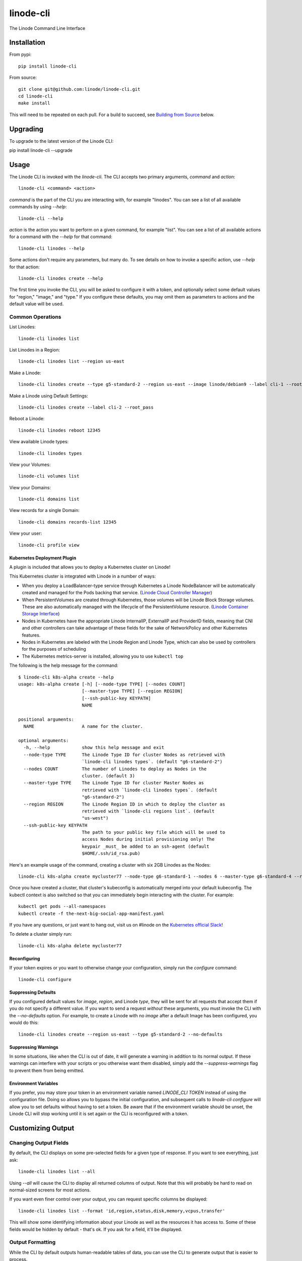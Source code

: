 linode-cli
==========

The Linode Command Line Interface

.. image:: https://raw.githubusercontent.com/linode/linode-cli/master/demo.gif

Installation
------------

From pypi::

   pip install linode-cli

From source::

   git clone git@github.com:linode/linode-cli.git
   cd linode-cli
   make install

This will need to be repeated on each pull.  For a build to succeed, see
`Building from Source`_ below.

.. _Building from Source: #building-from-source

Upgrading
---------

To upgrade to the latest version of the Linode CLI::

pip install linode-cli --upgrade

Usage
-----

The Linode CLI is invoked with the `linode-cli`.  The CLI accepts two primary
arguments, *command*  and *action*::

   linode-cli <command> <action>

*command* is the part of the CLI you are interacting with, for example "linodes".
You can see a list of all available commands by using `--help`::

   linode-cli --help

*action* is the action you want to perform on a given command, for example "list".
You can see a list of all available actions for a command with the `--help` for
that command::

   linode-cli linodes --help

Some actions don't require any parameters, but many do.  To see details on how
to invoke a specific action, use `--help` for that action::

   linode-cli linodes create --help

The first time you invoke the CLI, you will be asked to configure it with a
token, and optionally select some default values for "region," "image," and "type."
If you configure these defaults, you may omit them as parameters to actions
and the default value will be used.

Common Operations
^^^^^^^^^^^^^^^^^

List Linodes::

   linode-cli linodes list

List Linodes in a Region::

   linode-cli linodes list --region us-east

Make a Linode::

   linode-cli linodes create --type g5-standard-2 --region us-east --image linode/debian9 --label cli-1 --root_pass

Make a Linode using Default Settings::

   linode-cli linodes create --label cli-2 --root_pass

Reboot a Linode::

   linode-cli linodes reboot 12345

View available Linode types::

   linode-cli linodes types

View your Volumes::

   linode-cli volumes list

View your Domains::

   linode-cli domains list

View records for a single Domain::

   linode-cli domains records-list 12345

View your user::

   linode-cli profile view

Kubernetes Deployment Plugin
""""""""""""""""""""""""""""

A plugin is included that allows you to deploy a Kubernetes cluster on Linode!

This Kubernetes cluster is integrated with Linode in a number of ways:

* When you deploy a LoadBalancer-type service through Kubernetes a Linode
  NodeBalancer will be automatically created and managed for the Pods backing
  that service. (`Linode Cloud Controller Manager`_)
* When PersistentVolumes are created through Kubernetes, those volumes will be
  Linode Block Storage volumes. These are also automatically managed with the
  lifecycle of the PersistentVolume resource. (`Linode Container Storage
  Interface`_)
* Nodes in Kubernetes have the appropriate Linode InternalIP, ExternalIP and
  ProviderID fields, meaning that CNI and other controllers can take advantage
  of these fields for the sake of NetworkPolicy and other Kubernetes features.
* Nodes in Kubernetes are labeled with the Linode Region and Linode Type, which
  can also be used by controllers for the purposes of scheduling
* The Kubernetes metrics-server is installed, allowing you to use ``kubectl top``

The following is the help message for the command::

   $ linode-cli k8s-alpha create --help
   usage: k8s-alpha create [-h] [--node-type TYPE] [--nodes COUNT]
                           [--master-type TYPE] [--region REGION]
                           [--ssh-public-key KEYPATH]
                           NAME
   
   positional arguments:
     NAME                  A name for the cluster.
   
   optional arguments:
     -h, --help            show this help message and exit
     --node-type TYPE      The Linode Type ID for cluster Nodes as retrieved with
                           `linode-cli linodes types`. (default "g6-standard-2")
     --nodes COUNT         The number of Linodes to deploy as Nodes in the
                           cluster. (default 3)
     --master-type TYPE    The Linode Type ID for cluster Master Nodes as
                           retrieved with `linode-cli linodes types`. (default
                           "g6-standard-2")
     --region REGION       The Linode Region ID in which to deploy the cluster as
                           retrieved with `linode-cli regions list`. (default
                           "us-west")
     --ssh-public-key KEYPATH
                           The path to your public key file which will be used to
                           access Nodes during initial provisioning only! The
                           keypair _must_ be added to an ssh-agent (default
                           $HOME/.ssh/id_rsa.pub)

Here's an example usage of the command, creating a cluster with six 2GB Linodes as
the Nodes::

   linode-cli k8s-alpha create mycluster77 --node-type g6-standard-1 --nodes 6 --master-type g6-standard-4 --region us-east --ssh-public-key $HOME/.ssh/id_rsa.pub

Once you have created a cluster, that cluster's kubeconfig is automatically merged into
your default kubeconfig. The kubectl context is also switched so that you can immediately begin
interacting with the cluster. For example::

   kubectl get pods --all-namespaces
   kubectl create -f the-next-big-social-app-manifest.yaml

If you have any questions, or just want to hang out, visit us on #linode on the `Kubernetes official Slack`_!

.. _Kubernetes official Slack: http://slack.k8s.io/
.. _Linode Cloud Controller Manager: https://github.com/linode/linode-cloud-controller-manager
.. _Linode Container Storage Interface: https://github.com/linode/linode-blockstorage-csi-driver

To delete a cluster simply run::

   linode-cli k8s-alpha delete mycluster77

Reconfiguring
"""""""""""""

If your token expires or you want to otherwise change your configuration, simply
run the *configure* command::

   linode-cli configure

Suppressing Defaults
""""""""""""""""""""

If you configured default values for `image`, `region`, and Linode `type`, they
will be sent for all requests that accept them if you do not specify a different
value.  If you want to send a request *without* these arguments, you must invoke
the CLI with the `--no-defaults` option.  For example, to create a Linode with
no `image` after a default Image has been configured, you would do this::

   linode-cli linodes create --region us-east --type g5-standard-2 --no-defaults

Suppressing Warnings
""""""""""""""""""""

In some situations, like when the CLI is out of date, it will generate a warning
in addition to its normal output.  If these warnings can interfere with your
scripts or you otherwise want them disabled, simply add the `--suppress-warnings`
flag to prevent them from being emitted.

Environment Variables
"""""""""""""""""""""

If you prefer, you may store your token in an environment variable named
`LINODE_CLI TOKEN` instead of using the configuration file.  Doing so allows you
to bypass the initial configuration, and subsequent calls to `linode-cli configure`
will allow you to set defaults without having to set a token.  Be aware that if
the environment variable should be unset, the Linode CLI will stop working until
it is set again or the CLI is reconfigured with a token.

Customizing Output
------------------

Changing Output Fields
^^^^^^^^^^^^^^^^^^^^^^

By default, the CLI displays on some pre-selected fields for a given type of
response.  If you want to see everything, just ask::

   linode-cli linodes list --all

Using `--all` will cause the CLI to display all returned columns of output.
Note that this will probably be hard to read on normal-sized screens for most
actions.

If you want even finer control over your output, you can request specific columns
be displayed::

   linode-cli linodes list --format 'id,region,status,disk,memory,vcpus,transfer'

This will show some identifying information about your Linode as well as the
resources it has access to.  Some of these fields would be hidden by default -
that's ok.  If you ask for a field, it'll be displayed.

Output Formatting
^^^^^^^^^^^^^^^^^

While the CLI by default outputs human-readable tables of data, you can use the
CLI to generate output that is easier to process.

Machine Readable Output
"""""""""""""""""""""""

To get more machine-readable output, simply request it::

   linode-cli linodes list --text

If a tab is a bad delimiter, you can configure that as well::

  linode-cli linodes list --text --delimiter ';'

You may also disable header rows (in any output format)::

   linode-cli linodes list --no-headers --text

JSON Output
"""""""""""

To get JSON output from the CLI, simple request it::

   linode-cli linodes list --json --all

While the `--all` is optional, you probably want to see all output fields in
your JSON output.  If you want your JSON pretty-printed, we can do that too::

   linode-cli linodes list --json --pretty --all

Building from Source
--------------------

In order to successfully build the CLI, your system will require the following:

 * The ``make`` command
 * ``python`` and ``python3`` (both versions are required to build a package)
 * ``pip`` and ``pip3`` (to install ``requirements.txt`` for both python versions)

Before attempting a build, install python dependencies like this::

   make requirements

Once everything is set up, you can initiate a build like so::

    make build

If desired, you may pass in ``SPEC=/path/to/openapi-spec`` when running ``build``
or ``install``.  This can be a URL or a path to a local spec, and that spec will
be used when generating the CLI.  A yaml or json file is accepted.

To install the package as part of the build process, use this command::

   make install PYTHON=3

When using ``install``, the ``PYTHON`` argument is optional - if provided, it
will install the CLI for that version of python.  Valid values are ``2`` and
``3``, and it will default to ``3``.

Testing 
-------

**WARNING!** Running the CLI tests will remove all linodes and data associated
with the account. It is only recommended to run these tests if you are an advanced
user.

Installation
^^^^^^^^^^^^

The CLI uses the Bash Automated Testing System (BATS) for testing. To install run the following:

**OSX users**::

   brew install bats-core

**Installing Bats from source**

Check out a copy of the Bats repository. Then, either add the Bats bin directory to your
$PATH, or run the provided install.sh command with the location to the prefix in which you
want to install Bats. For example, to install Bats into /usr/local::

   git clone https://github.com/bats-core/bats-core.git
   cd bats-core
   ./install.sh /usr/local

Running the Tests
^^^^^^^^^^^^^^^^^

Running the tests is simple. The only requirement is that you have a .linode-cli in your user folder containing your test user token::

   ./test/test-runner.sh

**Running Tests via Docker**

Run the following command to build the tests container:

   docker build -f Dockerfile-bats -t linode-cli-tests --build-arg TOKEN=$INSERT_YOUR_TOKEN_HERE .

Run the following command to run the test

   docker run --rm linode-cli-tests

Contributing
------------

This CLI is generated based on the OpenAPI specification for Linode's API.  As
such, many changes are made directly to the spec.

Specification Extensions
^^^^^^^^^^^^^^^^^^^^^^^^

In order to be more useful, the following `Specification Extensions`_ have been
added to Linode's OpenAPI spec:

+---------------------+----------+-------------------------------------------------------------------------------------------+
|Attribute            | Location | Purpose                                                                                   |
+---------------------+----------+-------------------------------------------------------------------------------------------+
|x-linode-cli-display | property | If truthy, displays this as a column in output.  If a number, determines the ordering     |
|                     |          | (left to right).                                                                          |
+---------------------+----------+-------------------------------------------------------------------------------------------+
|x-linode-cli-command | path     | The command name for operations under this path. If not present, "default" is used.       |
+---------------------+----------+-------------------------------------------------------------------------------------------+
|x-linode-cli-action  | method   | The action name for operations under this path. If not present, operationId is used.      |
+---------------------+----------+-------------------------------------------------------------------------------------------+
|x-linode-cli-color   | property | If present, defines key-value pairs of property value: color.  Colors must be understood  |
|                     |          | by colorclass.Color.  Must include a default_                                             |
+---------------------+----------+-------------------------------------------------------------------------------------------+
|x-linode-cli-skip    | path     | If present and truthy, this method will not be available in the CLI.                      |
+---------------------+----------+-------------------------------------------------------------------------------------------+

.. _Specification Extensions: https://github.com/OAI/OpenAPI-Specification/blob/master/versions/3.0.1.md#specificationExtensions
